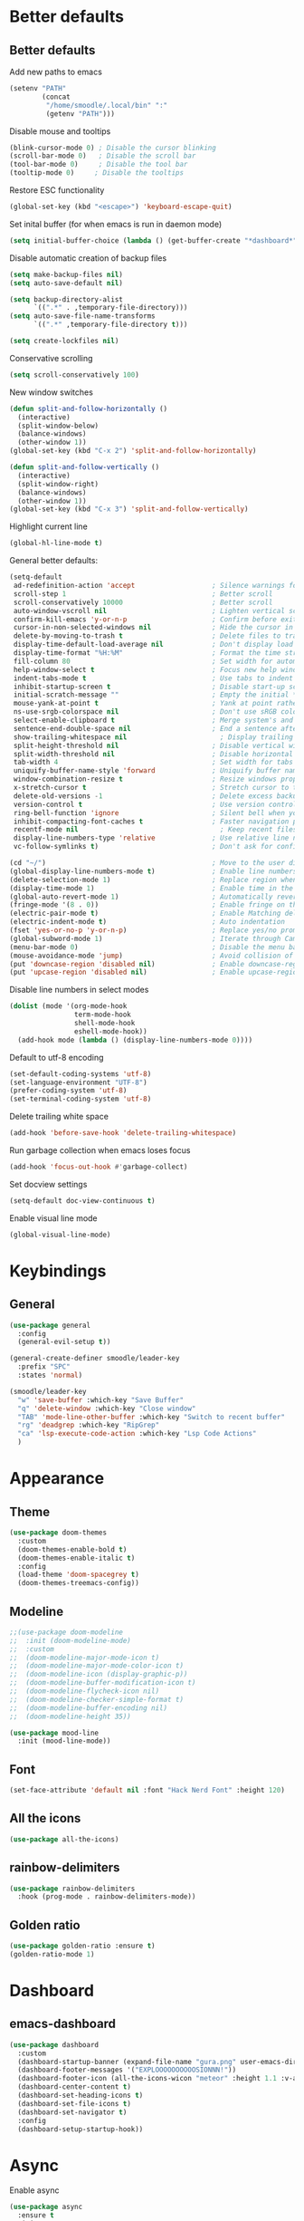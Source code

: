 * Better defaults
** Better defaults

Add new paths to emacs
#+begin_src emacs-lisp
  (setenv "PATH"
		  (concat
		   "/home/smoodle/.local/bin" ":"
		   (getenv "PATH")))
#+end_src

Disable mouse and tooltips
#+begin_src emacs-lisp
  (blink-cursor-mode 0) ; Disable the cursor blinking
  (scroll-bar-mode 0)   ; Disable the scroll bar
  (tool-bar-mode 0)     ; Disable the tool bar
  (tooltip-mode 0)     ; Disable the tooltips
#+end_src

Restore ESC functionality
#+begin_src emacs-lisp
  (global-set-key (kbd "<escape>") 'keyboard-escape-quit)
#+end_src

Set inital buffer (for when emacs is run in daemon mode)
#+BEGIN_SRC emacs-lisp
  (setq initial-buffer-choice (lambda () (get-buffer-create "*dashboard*")))
#+END_SRC

Disable automatic creation of backup files
#+BEGIN_SRC emacs-lisp
  (setq make-backup-files nil)
  (setq auto-save-default nil)

  (setq backup-directory-alist
        `((".*" . ,temporary-file-directory)))
  (setq auto-save-file-name-transforms
        `((".*" ,temporary-file-directory t)))

  (setq create-lockfiles nil)
#+END_SRC

Conservative scrolling
#+BEGIN_SRC emacs-lisp
  (setq scroll-conservatively 100)
#+END_SRC

New window switches
#+BEGIN_SRC emacs-lisp
  (defun split-and-follow-horizontally ()
	(interactive)
	(split-window-below)
	(balance-windows)
	(other-window 1))
  (global-set-key (kbd "C-x 2") 'split-and-follow-horizontally)

  (defun split-and-follow-vertically ()
	(interactive)
	(split-window-right)
	(balance-windows)
	(other-window 1))
  (global-set-key (kbd "C-x 3") 'split-and-follow-vertically)
#+END_SRC

Highlight current line
#+BEGIN_SRC emacs-lisp
  (global-hl-line-mode t)
#+END_SRC

General better defaults:
#+begin_src emacs-lisp
  (setq-default
   ad-redefinition-action 'accept                   ; Silence warnings for redefinition
   scroll-step 1                                    ; Better scroll
   scroll-conservatively 10000                      ; Better scroll
   auto-window-vscroll nil                          ; Lighten vertical scroll
   confirm-kill-emacs 'y-or-n-p                     ; Confirm before exiting Emacs
   cursor-in-non-selected-windows nil               ; Hide the cursor in inactive windows
   delete-by-moving-to-trash t                      ; Delete files to trash
   display-time-default-load-average nil            ; Don't display load average
   display-time-format "%H:%M"                      ; Format the time string
   fill-column 80                                   ; Set width for automatic line breaks
   help-window-select t                             ; Focus new help windows when opened
   indent-tabs-mode t                               ; Use tabs to indent
   inhibit-startup-screen t                         ; Disable start-up screen
   initial-scratch-message ""                       ; Empty the initial *scratch* buffer
   mouse-yank-at-point t                            ; Yank at point rather than pointer
   ns-use-srgb-colorspace nil                       ; Don't use sRGB colors
   select-enable-clipboard t                        ; Merge system's and Emacs' clipboard
   sentence-end-double-space nil                    ; End a sentence after a dot and a space
   show-trailing-whitespace nil                       ; Display trailing whitespaces
   split-height-threshold nil                       ; Disable vertical window splitting
   split-width-threshold nil                        ; Disable horizontal window splitting
   tab-width 4                                      ; Set width for tabs
   uniquify-buffer-name-style 'forward              ; Uniquify buffer names
   window-combination-resize t                      ; Resize windows proportionally
   x-stretch-cursor t                               ; Stretch cursor to the glyph width
   delete-old-versions -1                           ; Delete excess backup versions silently
   version-control t                                ; Use version control
   ring-bell-function 'ignore                       ; Silent bell when you make a mistake
   inhibit-compacting-font-caches t                 ; Faster navigation point (costs more memory)
   recentf-mode nil                                   ; Keep recent files
   display-line-numbers-type 'relative              ; Use relative line numbers
   vc-follow-symlinks t)                            ; Don't ask for confirmation when opening symlinked file

  (cd "~/")                                         ; Move to the user directory
  (global-display-line-numbers-mode t)              ; Enable line numbers globally
  (delete-selection-mode 1)                         ; Replace region when inserting text
  (display-time-mode 1)                             ; Enable time in the mode-line
  (global-auto-revert-mode 1)                       ; Automatically revert a buffer when it changes on disk
  (fringe-mode '(8 . 0))                            ; Enable fringe on the left for git-gutter-fringe+
  (electric-pair-mode t)                            ; Enable Matching delimeters
  (electric-indent-mode t)                          ; Auto indentation
  (fset 'yes-or-no-p 'y-or-n-p)                     ; Replace yes/no prompts with y/n
  (global-subword-mode 1)                           ; Iterate through CamelCase words
  (menu-bar-mode 0)                                 ; Disable the menu bar
  (mouse-avoidance-mode 'jump)                      ; Avoid collision of mouse with point
  (put 'downcase-region 'disabled nil)              ; Enable downcase-region
  (put 'upcase-region 'disabled nil)                ; Enable upcase-region
#+end_src

Disable line numbers in select modes
#+begin_src emacs-lisp
  (dolist (mode '(org-mode-hook
				  term-mode-hook
				  shell-mode-hook
				  eshell-mode-hook))
	(add-hook mode (lambda () (display-line-numbers-mode 0))))
#+end_src

Default to utf-8 encoding
#+begin_src emacs-lisp
  (set-default-coding-systems 'utf-8)
  (set-language-environment "UTF-8")
  (prefer-coding-system 'utf-8)
  (set-terminal-coding-system 'utf-8)
#+end_src

Delete trailing white space
#+begin_src emacs-lisp
  (add-hook 'before-save-hook 'delete-trailing-whitespace)
#+end_src

Run garbage collection when emacs loses focus
#+begin_src emacs-lisp
  (add-hook 'focus-out-hook #'garbage-collect)
#+end_src

Set docview settings
#+begin_src emacs-lisp
  (setq-default doc-view-continuous t)
#+end_src

Enable visual line mode

#+BEGIN_SRC emacs-lisp
  (global-visual-line-mode)
#+END_SRC

* Keybindings
** General
#+begin_src emacs-lisp
  (use-package general
    :config
    (general-evil-setup t))

  (general-create-definer smoodle/leader-key
    :prefix "SPC"
    :states 'normal)

  (smoodle/leader-key
    "w" 'save-buffer :which-key "Save Buffer"
    "q" 'delete-window :which-key "Close window"
    "TAB" 'mode-line-other-buffer :which-key "Switch to recent buffer"
    "rg" 'deadgrep :which-key "RipGrep"
    "ca" 'lsp-execute-code-action :which-key "Lsp Code Actions"
    )
#+end_src

* Appearance
** Theme
#+begin_src emacs-lisp
  (use-package doom-themes
	:custom
	(doom-themes-enable-bold t)
	(doom-themes-enable-italic t)
	:config
	(load-theme 'doom-spacegrey t)
	(doom-themes-treemacs-config))
#+end_src

** COMMENT Beacon
#+BEGIN_SRC emacs-lisp
  ;;(use-package beacon
  ;;  :ensure t
  ;;  :config
  ;;  (beacon-mode 1)
  ;;  )
#+END_SRC

** Modeline
#+begin_src emacs-lisp
  ;;(use-package doom-modeline
  ;;  :init (doom-modeline-mode)
  ;;  :custom
  ;;  (doom-modeline-major-mode-icon t)
  ;;  (doom-modeline-major-mode-color-icon t)
  ;;  (doom-modeline-icon (display-graphic-p))
  ;;  (doom-modeline-buffer-modification-icon t)
  ;;  (doom-modeline-flycheck-icon nil)
  ;;  (doom-modeline-checker-simple-format t)
  ;;  (doom-modeline-buffer-encoding nil)
  ;;  (doom-modeline-height 35))

  (use-package mood-line
    :init (mood-line-mode))
#+end_src

** Font
#+begin_src emacs-lisp
  (set-face-attribute 'default nil :font "Hack Nerd Font" :height 120)
#+end_src

** All the icons
#+begin_src emacs-lisp
  (use-package all-the-icons)
#+end_src

** rainbow-delimiters
#+begin_src emacs-lisp
  (use-package rainbow-delimiters
	:hook (prog-mode . rainbow-delimiters-mode))
#+end_src

** Golden ratio
#+BEGIN_SRC emacs-lisp
  (use-package golden-ratio :ensure t)
  (golden-ratio-mode 1)
#+END_SRC

* Dashboard
** emacs-dashboard
#+begin_src emacs-lisp
  (use-package dashboard
	:custom
	(dashboard-startup-banner (expand-file-name "gura.png" user-emacs-directory))
	(dashboard-footer-messages '("EXPLOOOOOOOOOOSIONNN!"))
	(dashboard-footer-icon (all-the-icons-wicon "meteor" :height 1.1 :v-adjust -0.05 :face 'font-lock-keyword-face))
	(dashboard-center-content t)
	(dashboard-set-heading-icons t)
	(dashboard-set-file-icons t)
	(dashboard-set-navigator t)
	:config
	(dashboard-setup-startup-hook))
#+end_src

* Async
Enable async
#+BEGIN_SRC emacs-lisp
  (use-package async
	:ensure t
	:init
	(dired-async-mode 1))
#+END_SRC

* Magit
** magit
#+begin_src emacs-lisp
  (use-package magit)

  (smoodle/leader-key
	"g" '(nil :which-key "magit")
	"gs" 'magit-status
	"gb" 'magit-blame)
#+end_src

* Evil
** evil
#+begin_src emacs-lisp
  (use-package evil
	:init
	(setq evil-want-integration t)
	(setq evil-want-keybinding nil)
	(setq evil-want-C-u-scroll t)
	(setq evil-undo-system 'undo-tree)
	:config
	(evil-mode 1)
	(define-key evil-insert-state-map (kbd "C-g") 'evil-normal-state))
#+end_src

** evil-surround
#+begin_src emacs-lisp
  (use-package evil-surround
	:after evil
	:config
	(global-evil-surround-mode 1))
#+end_src

** evil-colection
#+begin_src emacs-lisp
  (use-package evil-collection
	:after evil
	:config
	(evil-collection-init))
#+end_src

** undo tree
#+begin_src emacs-lisp
  (use-package undo-tree
    :ensure t
    :config
    (setq undo-tree-history-directory-alist '(("." . "~/.emacs.d/undo")))
    (global-undo-tree-mode))
#+end_src

* Org
** Org settings
#+begin_src emacs-lisp
  (use-package org
	:init
	(setq org-startup-folded t)
	(add-to-list 'org-file-apps '("\\.pdf\\'" . "zathura %s")))

  (evil-define-key 'normal org-mode-map (kbd "<tab>") #'org-cycle)
#+end_src

** Pretty org

*** Improve org

#+BEGIN_SRC emacs-lisp
  (setq org-startup-indented t
        org-pretty-entities t
        org-hide-emphasis-markers t
        org-startup-with-inline-images nil
        org-image-actual-width '(300))

  (use-package org-appear
    :ensure t
    :hook (org-mode . org-appear-mode))

  ;; Increase size of LaTeX fragment previews
  (plist-put org-format-latex-options :scale 2)

  (setq org-src-fontify-natively t)
#+END_SRC

*** Org bullet
#+begin_src emacs-lisp
  (use-package org-bullets
	:config
	(add-hook 'org-mode-hook (lambda () (org-bullets-mode 1))))
#+end_src


*** Pretify symbols
#+BEGIN_SRC emacs-lisp
  (setq-default prettify-symbols-alist '(("#+BEGIN_SRC" . "")
                                         ("#+END_SRC" . "")
                                         ("#+begin_src" . "")
                                         ("#+end_src" . "")))

  (setq prettify-symbols-unprettify-at-point 'right-edge)
  (add-hook 'org-mode-hook 'prettify-symbols-mode)

  (setq org-ellipsis "")
#+END_SRC

*** Change org marings
#+BEGIN_SRC emacs-lisp
  (setq org-latex-packages-alist '(("margin=2cm" "geometry" nil)))
#+END_SRC

*** Different latex exporter
#+BEGIN_SRC emacs-lisp
  ;;(setq-default org-latex-pdf-process '("tectonic -Z shell-escape --outdir=%o %f"))
#+END_SRC

** Org Roam

#+BEGIN_SRC emacs-lisp
  (use-package org-roam
    :ensure t
    :custom
    (org-roam-directory (file-truename "~/Notes/Roam"))
    :bind (("C-c n l" . org-roam-buffer-toggle)
           ("C-c n f" . org-roam-node-find)
           ("C-c n g" . org-roam-graph)
           ("C-c n i" . org-roam-node-insert)
           ("C-c n c" . org-roam-capture)
           ;; Dailies
           ("C-c n j" . org-roam-dailies-capture-today))
    :config
    (org-roam-db-autosync-mode))
#+END_SRC

* Which key
** which-key
#+begin_src emacs-lisp
  (use-package which-key
	:defer 5
	:init
	(which-key-mode)
	:config
	(setq which-key-idle-delay 0.3))
#+end_src

* Project Navigation
** projectile
#+begin_src emacs-lisp
  (use-package projectile
	:defer t
	:custom
	(projectile-enable-caching t)
	:bind-keymap
	("C-c p" . projectile-command-map)
	:init
	(projectile-mode))
#+end_src

* Buffers and windows
** winum
#+begin_src emacs-lisp
  (use-package winum
	:custom
	(winum-auto-setup-mode-line nil)
	:init
	(winum-mode))
#+end_src

** rotate
#+BEGIN_SRC emacs-lisp
  (use-package rotate
	:ensure t)
#+END_SRC

* Ivy
** ivy
#+begin_src emacs-lisp
  (use-package ivy
	:bind
	(("C-s" . swiper))
	:init
	(ivy-mode 1))
#+end_src

** counsel
#+begin_src emacs-lisp
  (use-package counsel
	:config
	(setq ivy-initial-inputs-alist nil)
	:bind (("M-x" . counsel-M-x)
		   ("C-x b" . counsel-switch-buffer)
		   ("C-x C-f" . counsel-find-file)))
#+end_src

** ivy-rich
#+begin_src emacs-lisp
  (use-package ivy-rich
	:init (ivy-rich-mode 1))
#+end_src

* Helpful
** helpful
#+begin_src emacs-lisp
  (use-package helpful
	:custom
	(counsel-describe-function-function #'helpful-callable)
	(counsel-describe-variable-function #'helpful-variable)
	:bind
	([remap describe-function] . counsel-describe-function)
	([remap describe-command] . helpful-command)
	([remap describe-variable] . counsel-describe-variable)
	([remap describe-key] . helpful-key))
#+end_src

* Company
** Company
#+begin_src emacs-lisp
    (use-package company
      :defer 5
      :init (global-company-mode)
      :config
      (add-hook 'after-init-hook 'company-tng-mode)
      (setq company-idle-delay 0)
      (setq company-minimum-prefix-length 1)
      (setq company-selection-wrap-around t)
      (setq company-minimum-prefix-length 1)
      (setq company-show-numbers t)
      (setq company-tooltip-align-annotations t)
  )

    (use-package company-box
      :hook (company-mode . company-box-mode))

    (general-define-key
     :states 'insert
     "C-SPC" 'company-complete)
#+end_src

* Hydra
** hydra
#+begin_src emacs-lisp
  (use-package hydra)

  (defhydra hydra-resize (:timeout 4)
	"Resize windows"
	("h" shrink-window-horizontally)
	("l" enlarge-window-horizontally )
	("j" shrink-window)
	("k" enlarge-window)
	("q" nil "finished" :exit t))

  (smoodle/leader-key
	"rw" '(hydra-resize/body :which-key "Resize window"))
#+end_src

* LSP
** lsp
#+begin_src emacs-lisp
  (use-package lsp-mode
    :config
    ;; Set performance options
    :hook ((js-mode         . lsp-deferred)
           (typescript-mode . lsp-deferred)
           (shell-mode      . lsp-deferred)
           (c-mode          . lsp-deferred)
           (csharp-mode     . lsp-deferred)
           (lua-mode        . lsp-deferred)
           (python-mode     . lsp-deferred)
           (sql-mode        . lsp-deferred)
           (web-mode        . lsp-deferred)
           (lsp-mode . lsp-enable-which-key-integration))
    :commands (lsp lsp-deferred))

  (smoodle/leader-key
    "lF" 'lsp-format-buffer
    "lR" 'lsp-rename)
#+end_src

** lsp-ui
#+begin_src emacs-lisp
  (use-package lsp-ui
    :after lsp-mode
    :config
    (setq lsp-ui-doc-show-with-cursor nil)
    (setq lsp-ui-sideline-show-code-actions t)
    (setq lsp-ui-doc-show-with-mouse nil)
    (setq lsp-headerline-breadcrumb-enable nil)
    (setq lsp-ui-sideline-show-diagnostics t)
    (setq lsp-eldoc-enable-hover nil)
    :commands lsp-ui-mode
    :hook (lsp-mode . lsp-ui-mode))

  (general-define-key
   :states 'normal
   "K" 'lsp-ui-doc-glance)

  (smoodle/leader-key
    "l" '(nil :which-key "LSP")
    "li" 'lsp-ui-peek-find-implementation
    "lr" 'lsp-ui-peek-find-references
    "ld" 'lsp-ui-peek-find-definitions
    "ll" 'lsp-ui-flycheck-list
    "la" 'lsp-ui-sideline-apply-code-actions)
#+end_src

* Flycheck

#+BEGIN_SRC emacs-lisp
  (use-package flycheck
	:ensure t
	:defer t
	:init
	(global-flycheck-mode))

  (with-eval-after-load 'flycheck
	(setq-default flycheck-disabled-checkers '(emacs-lisp-checkdoc)))
#+END_SRC

* YaSnippet
** yasnippet
#+begin_src emacs-lisp
  (use-package yasnippet
	:ensure t
	:config (yas-global-mode 1))
#+end_src

* Custom functions
** Create new project

Create a new project and git init

#+BEGIN_SRC emacs-lisp
  (defun smoodle/make-project ()
	"Create a new project"
	(interactive)
	(let ((_dir (read-directory-name "Enter project path:")))
	  (unless (file-directory-p _dir)
		(make-directory _dir)
		nil)
	  (magit-init _dir)
	  (delete-window)))
#+END_SRC

** Pandoc

Generate pdf
#+BEGIN_SRC emacs-lisp
  (defun pandoc ()
	(interactive)
	(let* (
		   (in (read-file-name
				"Input file:"
				(if (boundp 'pandoc-pdf-last-dir-in) pandoc-pdf-last-dir-in "")
				nil
				nil
				(if (boundp 'pandoc-pdf-last-file-in) pandoc-pdf-last-file-in ""))
			   )
		   (dest (read-file-name
				  "Output file:"
				  (if (boundp 'pandoc-pdf-last-dir-in) pandoc-pdf-last-dir-in "")
				  nil
				  nil
				  (if (boundp 'pandoc-pdf-last-file-dest) pandoc-pdf-last-file-dest ""))
				 )
		   )

	  (start-process "Pandoc" "*Pandoc*" "pandoc" in "-o" dest)
	  (setq pandoc-pdf-last-file-in (file-name-nondirectory in))
	  (setq pandoc-pdf-last-file-dest (file-name-nondirectory dest))
	  (setq pandoc-pdf-last-dir-in (file-name-directory in))
	  (setq pandoc-pdf-last-dir-dest (file-name-directory dest))
	  ))
#+END_SRC

** Logger

#+BEGIN_SRC emacs-lisp
  (defun logger_language_message (word)
    (cond
     ((or
       (string-match-p "\\.js\\'" (buffer-file-name))
       (string-match-p "\\.ts\\'" (buffer-file-name))
       (string-match-p "\\.jsx\\'" (buffer-file-name))
       (string-match-p "\\.tsx\\'" (buffer-file-name)))
      (concat "console.log(` " (buffer-file-name) " " (what-line) "   ${" word "}`);"))
     (
      (string-match-p "\\.py\\'" (buffer-file-name))
      (concat "print(\" " (buffer-file-name) " " (what-line) "   \" + " word ")"))
     (t nil)
     )
    )

  (defun smoodle/logger_log ()
    (interactive)
    (let* ((word (current-word)) (message (logger_language_message word)))
      (cond
       ((null message) (message "No logger found for this file type"))
       (t
        (end-of-line)
        (newline-and-indent)
        (insert message)
        )
       )
      )
    )

  (smoodle/leader-key
    "p" 'smoodle/logger_log :which-key "Write a logger at point"
    )
#+END_SRC
* Programming
** Carbon sh
#+BEGIN_SRC emacs-lisp
  (use-package carbon-now-sh
	:ensure t)
#+END_SRC
** Tex
*** Auctex
#+BEGIN_SRC emacs-lisp
  (use-package tex
	:defer t
	:ensure auctex
	:config
	(setq TeX-auto-save t))
#+END_SRC

** Flymake
*** ShellCheck
#+BEGIN_SRC emacs-lisp
  (use-package flymake-shellcheck
	:ensure t
	:commands flymake-shellcheck-load
	:init
	(add-hook 'sh-mode-hook 'flymake-shellcheck-load))
#+END_SRC

** Dap Mode

#+BEGIN_SRC emacs-lisp
  (use-package dap-mode
    :ensure t
    :config
    (add-hook 'dap-stopped-hook
              (lambda (arg) (call-interactively #'dap-hydra))))
#+END_SRC

** R
#+BEGIN_SRC emacs-lisp
  (use-package ess
	:ensure t
	:config
	(setq ess-fancy-comments nil))

  (use-package poly-R
	:ensure t)
#+END_SRC

** Markdown
#+BEGIN_SRC emacs-lisp
  (use-package markdown-mode
	:ensure t
	:mode (("README\\.md\\'" . gfm-mode)
		   ("\\.md\\'" . markdown-mode)
		   ("\\.markdown\\'" . markdown-mode))
	:init (setq markdown-command "multimarkdown"))
#+END_SRC

** json
#+begin_src emacs-lisp
  (use-package json-mode)
#+end_src

** typescript
#+begin_src emacs-lisp
  (use-package typescript-mode
	:mode "\\.tsx?$"
	:hook
	(typescript-mode . lsp))
#+end_src

** lua
#+begin_src emacs-lisp
  (use-package lua-mode)
#+end_src

** moonscript
#+BEGIN_SRC emacs-lisp
  (use-package moonscript)
#+END_SRC

** Lisp
Set lisp program
#+BEGIN_SRC emacs-lisp
  (setq inferior-lisp-program (executable-find "sbcl"))
#+END_SRC

#+BEGIN_SRC emacs-lisp
  (use-package slime
	:ensure t)
#+END_SRC

** C#

#+BEGIN_SRC emacs-lisp
  (use-package csharp-mode
	:ensure t
	:config
	(add-to-list 'auto-mode-alist '("\\.cs\\'" . csharp-mode)))

  (defun my-csharp-mode-hook ()
	;; enable the stuff you want for C# here
	(electric-pair-mode 1)       ;; Emacs 24
	(electric-pair-local-mode 1) ;; Emacs 25
	)
  (add-hook 'csharp-mode-hook 'my-csharp-mode-hook)
#+END_SRC

** WebMode
#+BEGIN_SRC emacs-lisp
  (use-package web-mode
    :ensure t
    :config
    (add-to-list 'auto-mode-alist '("\\.html\\'" . web-mode))
    (add-to-list 'auto-mode-alist '("\\.css\\'" . web-mode))
    (add-to-list 'auto-mode-alist '("\\.tsx\\'" . web-mode))
    (add-to-list 'auto-mode-alist '("\\.cshtml\\'" . web-mode))

    (setq web-mode-engines-alist
          '(
            ("razor"    . "\\.cshtml\\'")
            )
          )
    )
#+END_SRC

** Angular
#+BEGIN_SRC emacs-lisp
  (use-package ng2-mode
	:ensure t)
#+END_SRC

* RipGrep
#+BEGIN_SRC emacs-lisp
  (use-package deadgrep
    :ensure t)
#+END_SRC

* VTerm
#+BEGIN_SRC emacs-lisp
  (use-package vterm
    :ensure t)
#+END_SRC

* ESUP
#+BEGIN_SRC emacs-lisp
  (use-package esup
    :ensure t
    ;; To use MELPA Stable use ":pin melpa-stable",
    :config
    (setq esup-depth 0)
    :pin melpa)
#+END_SRC

* Keycast

#+BEGIN_SRC emacs-lisp
  (use-package keycast
    :config
    (define-minor-mode keycast-mode
      "Show current command and its key binding in the mode line (fix for use with doom-mode-line)."
      :global t
      (if keycast-mode
          (add-hook 'pre-command-hook 'keycast--update t)
        (remove-hook 'pre-command-hook 'keycast--update)))
    (add-to-list 'global-mode-string '("" mode-line-keycast)))
#+END_SRC
